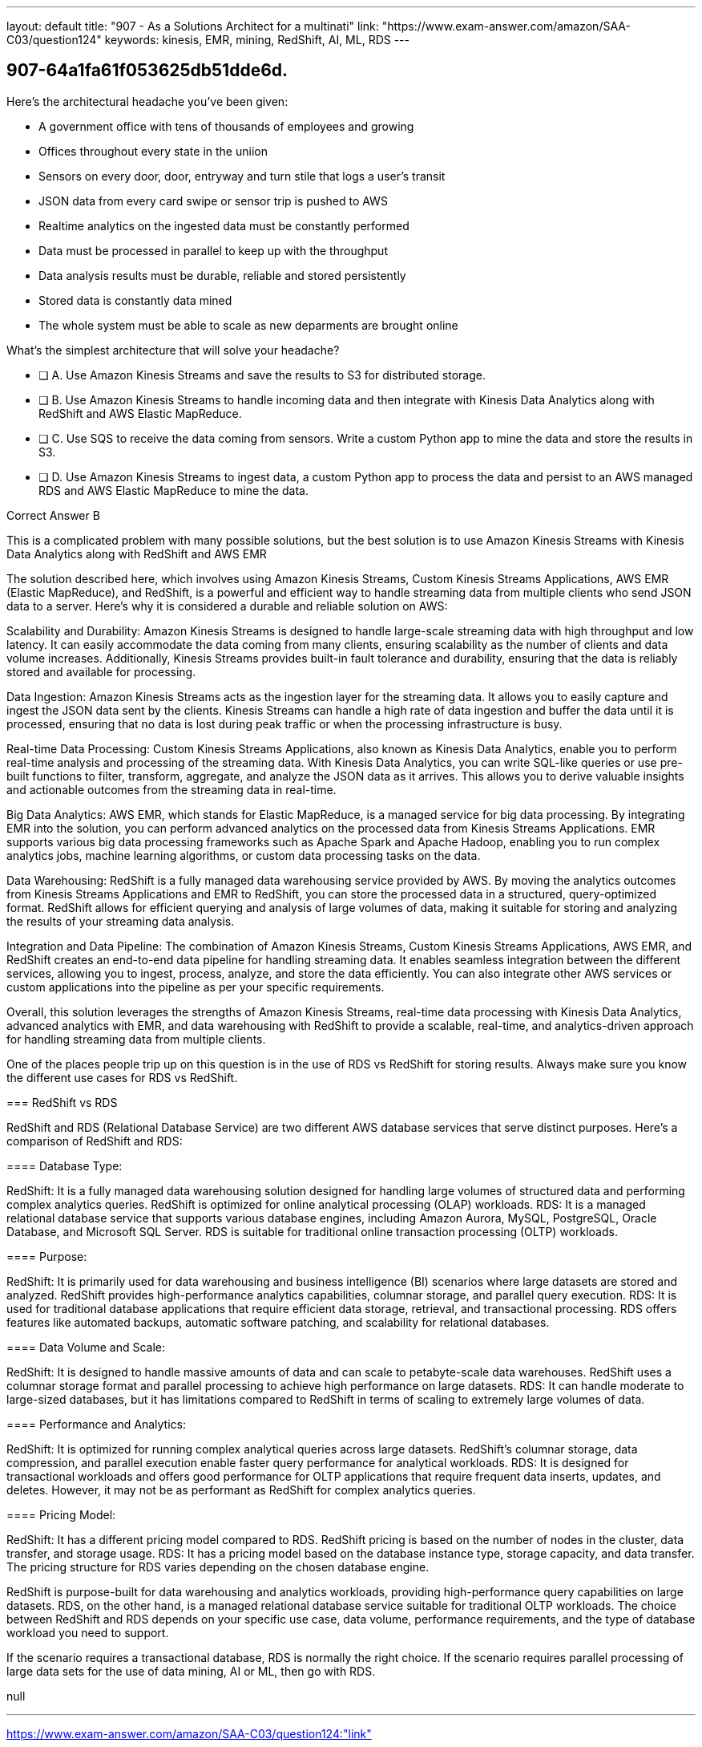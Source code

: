 ---
layout: default 
title: "907 - As a Solutions Architect for a multinati"
link: "https://www.exam-answer.com/amazon/SAA-C03/question124"
keywords: kinesis, EMR, mining, RedShift, AI, ML, RDS
---


[.question]
== 907-64a1fa61f053625db51dde6d.


****

[.query]
--
Here's the architectural headache you've been given:

- A government office with tens of thousands of employees and growing
- Offices throughout every state in the uniion
- Sensors on every door, door, entryway and turn stile that logs a user's transit
- JSON data from every card swipe or sensor trip is pushed to AWS
- Realtime analytics on the ingested data must be constantly performed
- Data must be processed in parallel to keep up with the throughput
- Data analysis results must be durable, reliable and stored persistently
- Stored data is constantly data mined
- The whole system must be able to scale as new deparments are brought online

What's the simplest architecture that will solve your headache?

--

[.list]
--
* [ ] A. Use Amazon Kinesis Streams and save the results to S3 for distributed storage.
* [ ] B. Use Amazon Kinesis Streams to handle incoming data and then integrate with Kinesis Data Analytics along with RedShift and AWS Elastic MapReduce.
* [ ] C. Use SQS to receive the data coming from sensors. Write a custom Python app to mine the data and store the results in S3.
* [ ] D. Use Amazon Kinesis Streams to ingest data, a custom Python app to process the data and persist to an AWS managed RDS and AWS Elastic MapReduce to mine the data.

--
****

[.answer]
Correct Answer  B

[.explanation]
--
This is a complicated problem with many possible solutions, but the best solution is to use Amazon Kinesis Streams with Kinesis Data Analytics along with RedShift and AWS EMR

The solution described here, which involves using Amazon Kinesis Streams, Custom Kinesis Streams Applications, AWS EMR (Elastic MapReduce), and RedShift, is a powerful and efficient way to handle streaming data from multiple clients who send JSON data to a server. Here's why it is considered a durable and reliable solution on AWS:

Scalability and Durability: Amazon Kinesis Streams is designed to handle large-scale streaming data with high throughput and low latency. It can easily accommodate the data coming from many clients, ensuring scalability as the number of clients and data volume increases. Additionally, Kinesis Streams provides built-in fault tolerance and durability, ensuring that the data is reliably stored and available for processing.

Data Ingestion: Amazon Kinesis Streams acts as the ingestion layer for the streaming data. It allows you to easily capture and ingest the JSON data sent by the clients. Kinesis Streams can handle a high rate of data ingestion and buffer the data until it is processed, ensuring that no data is lost during peak traffic or when the processing infrastructure is busy.

Real-time Data Processing: Custom Kinesis Streams Applications, also known as Kinesis Data Analytics, enable you to perform real-time analysis and processing of the streaming data. With Kinesis Data Analytics, you can write SQL-like queries or use pre-built functions to filter, transform, aggregate, and analyze the JSON data as it arrives. This allows you to derive valuable insights and actionable outcomes from the streaming data in real-time.

Big Data Analytics: AWS EMR, which stands for Elastic MapReduce, is a managed service for big data processing. By integrating EMR into the solution, you can perform advanced analytics on the processed data from Kinesis Streams Applications. EMR supports various big data processing frameworks such as Apache Spark and Apache Hadoop, enabling you to run complex analytics jobs, machine learning algorithms, or custom data processing tasks on the data.

Data Warehousing: RedShift is a fully managed data warehousing service provided by AWS. By moving the analytics outcomes from Kinesis Streams Applications and EMR to RedShift, you can store the processed data in a structured, query-optimized format. RedShift allows for efficient querying and analysis of large volumes of data, making it suitable for storing and analyzing the results of your streaming data analysis.

Integration and Data Pipeline: The combination of Amazon Kinesis Streams, Custom Kinesis Streams Applications, AWS EMR, and RedShift creates an end-to-end data pipeline for handling streaming data. It enables seamless integration between the different services, allowing you to ingest, process, analyze, and store the data efficiently. You can also integrate other AWS services or custom applications into the pipeline as per your specific requirements.

Overall, this solution leverages the strengths of Amazon Kinesis Streams, real-time data processing with Kinesis Data Analytics, advanced analytics with EMR, and data warehousing with RedShift to provide a scalable, real-time, and analytics-driven approach for handling streaming data from multiple clients.

One of the places people trip up on this question is in the use of RDS vs RedShift for storing results. Always make sure you know the different use cases for RDS vs RedShift. 

=== RedShift vs RDS

RedShift and RDS (Relational Database Service) are two different AWS database services that serve distinct purposes. Here's a comparison of RedShift and RDS:

==== Database Type:

RedShift: It is a fully managed data warehousing solution designed for handling large volumes of structured data and performing complex analytics queries. RedShift is optimized for online analytical processing (OLAP) workloads.
RDS: It is a managed relational database service that supports various database engines, including Amazon Aurora, MySQL, PostgreSQL, Oracle Database, and Microsoft SQL Server. RDS is suitable for traditional online transaction processing (OLTP) workloads.

==== Purpose:

RedShift: It is primarily used for data warehousing and business intelligence (BI) scenarios where large datasets are stored and analyzed. RedShift provides high-performance analytics capabilities, columnar storage, and parallel query execution.
RDS: It is used for traditional database applications that require efficient data storage, retrieval, and transactional processing. RDS offers features like automated backups, automatic software patching, and scalability for relational databases.

==== Data Volume and Scale:

RedShift: It is designed to handle massive amounts of data and can scale to petabyte-scale data warehouses. RedShift uses a columnar storage format and parallel processing to achieve high performance on large datasets.
RDS: It can handle moderate to large-sized databases, but it has limitations compared to RedShift in terms of scaling to extremely large volumes of data.

==== Performance and Analytics:

RedShift: It is optimized for running complex analytical queries across large datasets. RedShift's columnar storage, data compression, and parallel execution enable faster query performance for analytical workloads.
RDS: It is designed for transactional workloads and offers good performance for OLTP applications that require frequent data inserts, updates, and deletes. However, it may not be as performant as RedShift for complex analytics queries.

==== Pricing Model:

RedShift: It has a different pricing model compared to RDS. RedShift pricing is based on the number of nodes in the cluster, data transfer, and storage usage.
RDS: It has a pricing model based on the database instance type, storage capacity, and data transfer. The pricing structure for RDS varies depending on the chosen database engine.

RedShift is purpose-built for data warehousing and analytics workloads, providing high-performance query capabilities on large datasets. RDS, on the other hand, is a managed relational database service suitable for traditional OLTP workloads. The choice between RedShift and RDS depends on your specific use case, data volume, performance requirements, and the type of database workload you need to support.

If the scenario requires a transactional database, RDS is normally the right choice. If the scenario requires parallel processing of large data sets for the use of data mining, AI or ML, then go with RDS.


--

[.ka]
null

'''



https://www.exam-answer.com/amazon/SAA-C03/question124:"link"


